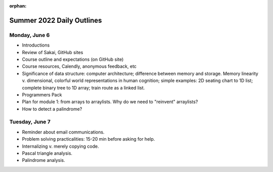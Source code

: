 :orphan:

Summer 2022 Daily Outlines
---------------------------------------------------

Monday, June 6
===============

* Introductions
* Review of Sakai, GitHub sites
* Course outline and expectations (on GitHub site)
* Course resources, Calendly, anonymous feedback, etc
* Significance of data structure: computer architecture; difference between memory and storage. Memory linearity v. dimensional, colorful world representations in human cognition; simple examples: 2D seating chart to 1D list; complete binary tree to 1D array; train route as a linked list.
* Programmers Pack
* Plan for module 1: from arrays to arraylists. Why do we need to "reinvent" arraylists?
* How to detect a palindrome?

Tuesday, June 7
===============

* Reminder about email communications.
* Problem solving practicalities: 15-20 min before asking for help.
* Internalizing v. merely copying code.
* Pascal triangle analysis.
* Palindrome analysis.